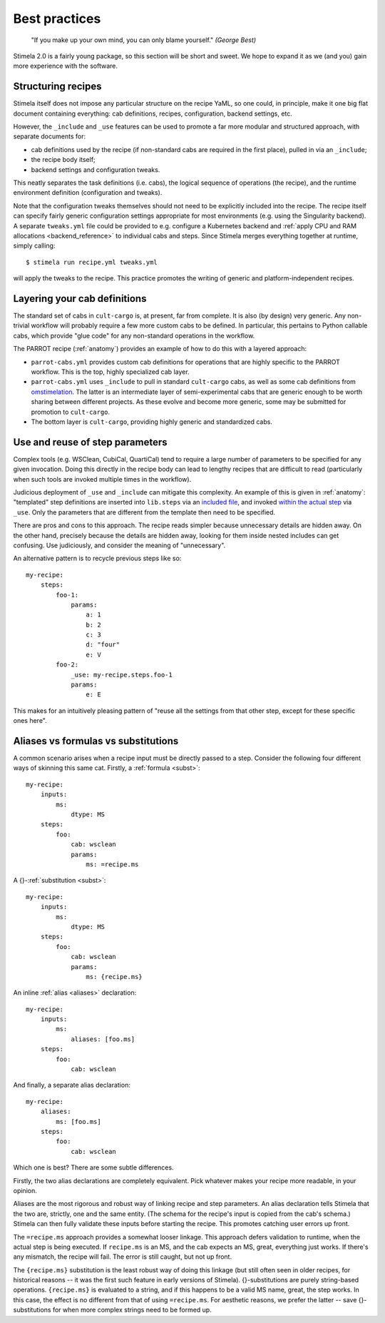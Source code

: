 .. highlight: yml
.. _best_practices:

Best practices
##############

  "If you make up your own mind, you can only blame yourself."  *(George Best)*

Stimela 2.0 is a fairly young package, so this section will be short and sweet. We hope to expand it as we (and you) gain more experience with the software.

Structuring recipes
-------------------

Stimela itself does not impose any particular structure on the recipe YaML, so one could, in principle, make it one big flat document containing everything: cab definitions, recipes, configuration, backend settings, etc.

However, the ``_include`` and ``_use`` features can be used to promote a far more modular and structured approach, with separate documents for:

* cab definitions used by the recipe (if non-standard cabs are required in the first place), pulled in via an ``_include``;

* the recipe body itself;

* backend settings and configuration tweaks.

This neatly separates the task definitions (i.e. cabs), the logical sequence of operations (the recipe), and the runtime environment definition (configuration and tweaks).

Note that the configuration tweaks themselves should not need to be explicitly included into the recipe. The recipe itself can specify fairly generic configuration settings appropriate for most environments (e.g. using the Singularity backend). A separate ``tweaks.yml`` file could be provided to e.g. configure a Kubernetes backend and :ref:`apply CPU and RAM allocations <backend_reference>` to individual cabs and steps. Since Stimela merges everything together at runtime, simply calling::

    $ stimela run recipe.yml tweaks.yml

will apply the tweaks to the recipe. This practice promotes the writing of generic and platform-independent recipes.


Layering your cab definitions
-----------------------------

The standard set of cabs in ``cult-cargo`` is, at present, far from complete. It is also (by design) very generic. Any non-trivial workflow will probably require a few more custom cabs to be defined. In particular, this pertains to Python callable cabs, which provide "glue code" for any non-standard operations in the workflow.

The PARROT recipe (:ref:`anatomy`) provides an example of how to do this with a layered approach:

* ``parrot-cabs.yml`` provides custom cab definitions for operations that are highly specific to the PARROT workflow. This is the top, highly specialized cab layer.

* ``parrot-cabs.yml`` uses ``_include`` to pull in standard ``cult-cargo`` cabs, as well as some cab definitions from `omstimelation <https://github.com/o-smirnov/omstimelation/blob/parrot1/oms-cabs.yml>`_. The latter is an intermediate layer of semi-experimental cabs that are generic enough to be worth sharing between different projects. As these evolve and become more generic, some may be submitted for promotion to ``cult-cargo``.

* The bottom layer is ``cult-cargo``, providing highly generic and standardized cabs.


Use and reuse of step parameters
--------------------------------

Complex tools (e.g. WSClean, CubiCal, QuartiCal) tend to require a large number of parameters to be specified for any given invocation. Doing this directly in the recipe body can lead to lengthy recipes that are difficult to read (particularly when such tools are invoked multiple times in the workflow).

Judicious deployment of ``_use`` and ``_include`` can mitigate this complexity. An example of this is given in :ref:`anatomy`: "templated" step definitions are inserted into ``lib.steps`` via an `included file <https://github.com/ratt-ru/parrot-stew-recipes/blob/parrot1/parrot-cabs.yml#L452>`_, and invoked `within the actual step <https://github.com/ratt-ru/parrot-stew-recipes/blob/parrot1/image-parrot.yml#L137>`_ via ``_use``. Only the parameters that are different from the template then need to be specified.

There are pros and cons to this approach. The recipe reads simpler because unnecessary details are hidden away. On the other hand, precisely because the details are hidden away, looking for them inside nested includes can get confusing. Use judiciously, and consider the meaning of "unnecessary".

An alternative pattern is to recycle previous steps like so::

    my-recipe:
        steps:
            foo-1:
                params:
                    a: 1
                    b: 2
                    c: 3
                    d: "four"
                    e: V
            foo-2:
                _use: my-recipe.steps.foo-1
                params:
                    e: E

This makes for an intuitively pleasing pattern of "reuse all the settings from that other step, except for these specific ones here".


Aliases vs formulas vs substitutions
------------------------------------

A common scenario arises when a recipe input must be directly passed to a step. Consider the following four different ways of skinning this same cat. Firstly, a :ref:`formula <subst>`::

    my-recipe:  
        inputs:
            ms:
                dtype: MS
        steps:
            foo:
                cab: wsclean 
                params:
                    ms: =recipe.ms

A {}-:ref:`substitution <subst>`::

    my-recipe:  
        inputs:
            ms:
                dtype: MS
        steps:
            foo:
                cab: wsclean 
                params:
                    ms: {recipe.ms}

An inline :ref:`alias <aliases>` declaration::

    my-recipe:  
        inputs:
            ms:
                aliases: [foo.ms]
        steps:
            foo:
                cab: wsclean 

And finally, a separate alias declaration::

    my-recipe:  
        aliases:
            ms: [foo.ms]
        steps:
            foo:
                cab: wsclean 

Which one is best? There are some subtle differences.

Firstly, the two alias declarations are completely equivalent. Pick whatever makes your recipe more readable, in your opinion.

Aliases are the most rigorous and robust way of linking recipe and step parameters. An alias declaration tells Stimela that the two are, strictly, one and the same entity. (The schema for the recipe's input is copied from the cab's schema.) Stimela can then fully validate these inputs before starting the recipe. This promotes catching user errors up front.

The ``=recipe.ms`` approach provides a somewhat looser linkage. This approach defers validation to runtime, when the actual step is being executed. If ``recipe.ms`` is an MS, and the cab expects an MS, great, everything just works. If there's any mismatch, the recipe will fail. The error is still caught, but not up front.

The ``{recipe.ms}`` substitution is the least robust way of doing this linkage (but still often seen in older recipes, for historical reasons -- it was the first such feature in early versions of Stimela). {}-substitutions are purely string-based operations. ``{recipe.ms}`` is evaluated to a string, and if this happens to be a valid MS name, great, the step works. In this case, the effect is no different from that of using ``=recipe.ms``. For aesthetic reasons, we prefer the latter -- save {}-substitutions for when more complex strings need to be formed up.
